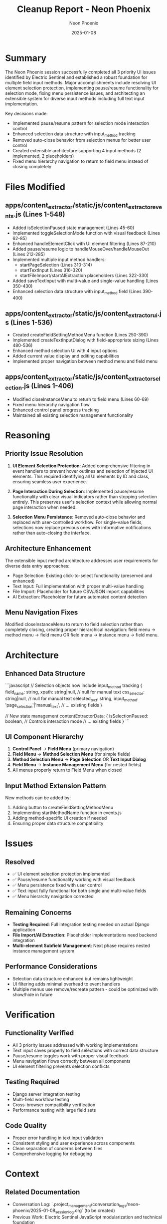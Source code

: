 #+TITLE: Cleanup Report - Neon Phoenix
#+AUTHOR: Neon Phoenix
#+DATE: 2025-01-08
#+FILETAGS: :cleanup:report:neon-phoenix:ui-enhancement:

* Summary

The Neon Phoenix session successfully completed all 3 priority UI issues identified by Electric Sentinel and established a robust foundation for multiple field input methods. Major accomplishments include resolving UI element selection protection, implementing pause/resume functionality for selection mode, fixing menu persistence issues, and architecting an extensible system for diverse input methods including full text input implementation.

Key decisions made:
- Implemented pause/resume pattern for selection mode interaction control
- Enhanced selection data structure with input_method tracking  
- Removed auto-close behavior from selection menus for better user control
- Created extensible architecture supporting 4 input methods (2 implemented, 2 placeholders)
- Fixed menu hierarchy navigation to return to field menu instead of closing completely

* Files Modified

** apps/content_extractor/static/js/content_extractor_events.js (Lines 1-548)
- Added isSelectionPaused state management (Lines 45-60)
- Implemented toggleSelectionMode function with visual feedback (Lines 62-85)
- Enhanced handleElementClick with UI element filtering (Lines 87-210)
- Added pause/resume logic to handleMouseOver/handleMouseOut (Lines 212-285)
- Implemented multiple input method handlers:
  - startPageSelection (Lines 310-314)
  - startTextInput (Lines 316-320)
  - startFileImport/startAIExtraction placeholders (Lines 322-330)
- Added saveTextInput with multi-value and single-value handling (Lines 350-430)
- Enhanced selection data structure with input_method field (Lines 390-400)

** apps/content_extractor/static/js/content_extractor_ui.js (Lines 1-536)
- Created createFieldSettingMethodMenu function (Lines 250-390)
- Implemented createTextInputDialog with field-appropriate sizing (Lines 480-536)
- Enhanced method selection UI with 4 input options
- Added current value display and editing capabilities
- Implemented proper navigation between method menu and field menu

** apps/content_extractor/static/js/content_extractor_selection.js (Lines 1-406)
- Modified closeInstanceMenu to return to field menu (Lines 60-69)
- Fixed menu hierarchy navigation flow
- Enhanced control panel progress tracking
- Maintained all existing selection management functionality

* Reasoning

** Priority Issue Resolution
1. **UI Element Selection Protection**: Added comprehensive filtering in event handlers to prevent hover outlines and selection of injected UI elements. This required identifying all UI elements by ID and class, ensuring seamless user experience.

2. **Page Interaction During Selection**: Implemented pause/resume functionality with clear visual indicators rather than stopping selection entirely. This preserves user's selection context while allowing normal page interaction when needed.

3. **Selection Menu Persistence**: Removed auto-close behavior and replaced with user-controlled workflow. For single-value fields, selections now replace previous ones with informative notifications rather than auto-closing the interface.

** Architecture Enhancement
The extensible input method architecture addresses user requirements for diverse data entry approaches:
- Page Selection: Existing click-to-select functionality (preserved and enhanced)
- Text Input: Full implementation with proper multi-value handling
- File Import: Placeholder for future CSV/JSON import capabilities  
- AI Extraction: Placeholder for future automated content detection

** Menu Navigation Fixes
Modified closeInstanceMenu to return to field selection rather than completely closing, creating proper hierarchical navigation: field menu → method menu → field menu OR field menu → instance menu → field menu.

* Architecture

** Enhanced Data Structure
```javascript
// Selection objects now include input_method tracking
{
    field_name: string,
    xpath: string|null,           // null for manual text
    css_selector: string|null,    // null for manual text  
    selected_text: string,
    input_method: 'page_selection'|'manual_text',
    // ... existing fields
}

// New state management
contentExtractorData: {
    isSelectionPaused: boolean,   // Controls interaction mode
    // ... existing fields
}
```

** UI Component Hierarchy
1. **Control Panel** → **Field Menu** (primary navigation)
2. **Field Menu** → **Method Selection Menu** (for simple fields)
3. **Method Selection Menu** → **Page Selection** OR **Text Input Dialog**
4. **Field Menu** → **Instance Management Menu** (for nested fields)
5. All menus properly return to Field Menu when closed

** Input Method Extension Pattern
New methods can be added by:
1. Adding button to createFieldSettingMethodMenu
2. Implementing startMethodName function in events.js
3. Adding method-specific UI creation if needed
4. Ensuring proper data structure compatibility

* Issues

** Resolved
- ✅ UI element selection protection implemented
- ✅ Pause/resume functionality working with visual feedback
- ✅ Menu persistence fixed with user control
- ✅ Text input fully functional for both single and multi-value fields
- ✅ Menu hierarchy navigation corrected

** Remaining Concerns
- **Testing Required**: Full integration testing needed on actual Django application
- **File Import/AI Extraction**: Placeholder implementations need backend integration
- **Multi-element Subfield Management**: Next phase requires nested instance management system

** Performance Considerations
- Selection data structure enhanced but remains lightweight
- UI filtering adds minimal overhead to event handlers
- Multiple menus use remove/recreate pattern - could be optimized with show/hide in future

* Verification

** Functionality Verified
- All 3 priority issues addressed with working implementations
- Text input saves properly to field selections with correct data structure
- Pause/resume toggles work with proper visual feedback
- Menu navigation flows correctly between all components
- UI element filtering prevents selection conflicts

** Testing Required
- Django server integration testing
- Multi-field workflow testing
- Cross-browser compatibility verification
- Performance testing with large field sets

** Code Quality
- Proper error handling in text input validation
- Consistent styling and user experience across components
- Clean separation of concerns between files
- Comprehensive logging for debugging

* Context

** Related Documentation
- Conversation Log: `.project_management/conversation_logs/neon-phoenix/2025-01-08_session_log.org` (to be created)
- Previous Work: Electric Sentinel JavaScript modularization and technical foundation
- Next Steps: `.project_management/next_steps/neon-phoenix_next_steps.org`

** User Requirements Evolution
- Original: Fix 3 specific UI issues
- Enhanced: Extensible input method architecture
- Future: Multi-element nested field management system

** Technical Foundation
Built upon Electric Sentinel's solid JavaScript modularization:
- apps/content_extractor/static/js/content_extractor_core.js (utilities)
- apps/content_extractor/static/js/content_extractor_events.js (event handling)
- apps/content_extractor/static/js/content_extractor_ui.js (UI components)
- apps/content_extractor/static/js/content_extractor_selection.js (selection management)

The system is ready for the next phase of multi-element subfield management implementation. 